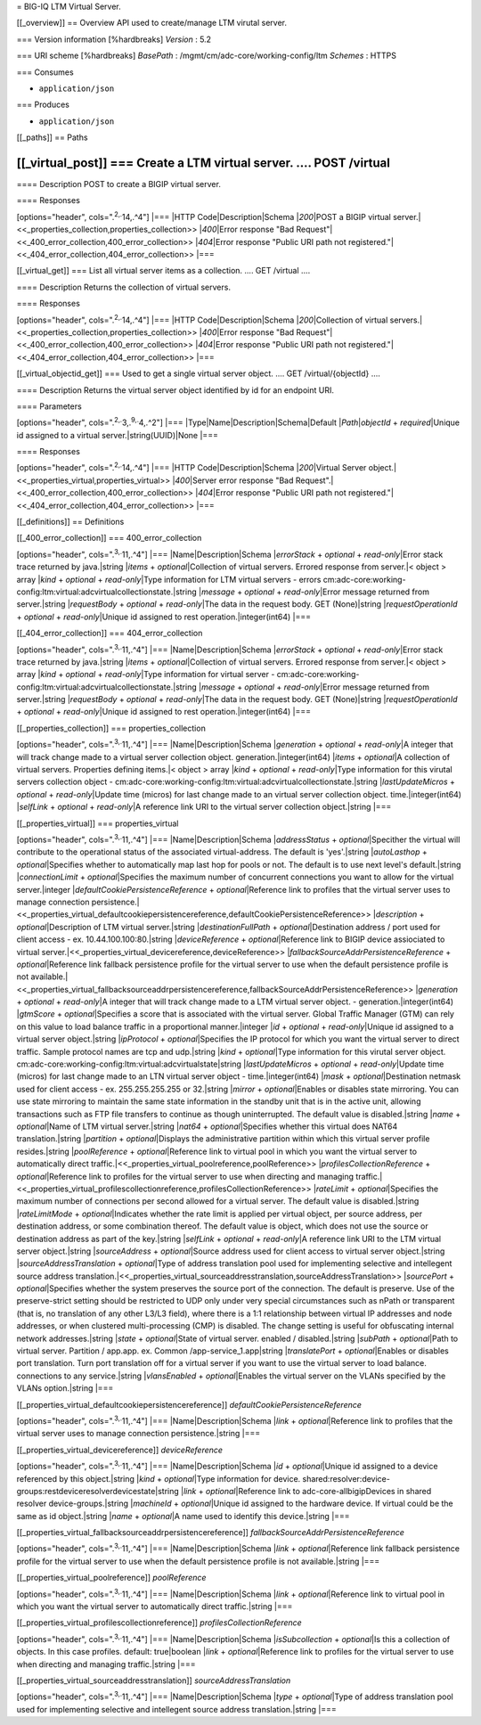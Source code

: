 = BIG-IQ LTM Virtual Server.

[[\_overview]] == Overview API used to create/manage LTM virutal server.

=== Version information [%hardbreaks] *Version* : 5.2

=== URI scheme [%hardbreaks] *BasePath* :
/mgmt/cm/adc-core/working-config/ltm *Schemes* : HTTPS

=== Consumes

-  ``application/json``

=== Produces

-  ``application/json``

[[\_paths]] == Paths

[[\_virtual\_post]] === Create a LTM virtual server. .... POST /virtual
....

==== Description POST to create a BIGIP virtual server.

==== Responses

[options="header", cols=".\ :sup:`2,.`\ 14,.^4"] \|=== \|HTTP
Code\|Description\|Schema \|\ *200*\ \|POST a BIGIP virtual
server.\|<<\_properties\_collection,properties\_collection>>
\|\ *400*\ \|Error response "Bad
Request"\|<<\_400\_error\_collection,400\_error\_collection>>
\|\ *404*\ \|Error response "Public URI path not
registered."\|<<\_404\_error\_collection,404\_error\_collection>> \|===

[[\_virtual\_get]] === List all virtual server items as a collection.
.... GET /virtual ....

==== Description Returns the collection of virtual servers.

==== Responses

[options="header", cols=".\ :sup:`2,.`\ 14,.^4"] \|=== \|HTTP
Code\|Description\|Schema \|\ *200*\ \|Collection of virtual
servers.\|<<\_properties\_collection,properties\_collection>>
\|\ *400*\ \|Error response "Bad
Request"\|<<\_400\_error\_collection,400\_error\_collection>>
\|\ *404*\ \|Error response "Public URI path not
registered."\|<<\_404\_error\_collection,404\_error\_collection>> \|===

[[\_virtual\_objectid\_get]] === Used to get a single virtual server
object. .... GET /virtual/{objectId} ....

==== Description Returns the virtual server object identified by id for
an endpoint URI.

==== Parameters

[options="header", cols=".\ :sup:`2,.`\ 3,.\ :sup:`9,.`\ 4,.^2"] \|===
\|Type\|Name\|Description\|Schema\|Default \|\ *Path*\ \|\ *objectId* +
*required*\ \|Unique id assigned to a virtual
server.\|string(UUID)\|None \|===

==== Responses

[options="header", cols=".\ :sup:`2,.`\ 14,.^4"] \|=== \|HTTP
Code\|Description\|Schema \|\ *200*\ \|Virtual Server
object.\|<<\_properties\_virtual,properties\_virtual>>
\|\ *400*\ \|Server error response "Bad
Request".\|<<\_400\_error\_collection,400\_error\_collection>>
\|\ *404*\ \|Error response "Public URI path not
registered."\|<<\_404\_error\_collection,404\_error\_collection>> \|===

[[\_definitions]] == Definitions

[[\_400\_error\_collection]] === 400\_error\_collection

[options="header", cols=".\ :sup:`3,.`\ 11,.^4"] \|===
\|Name\|Description\|Schema \|\ *errorStack* + *optional* +
*read-only*\ \|Error stack trace returned by java.\|string \|\ *items* +
*optional*\ \|Collection of virtual servers. Errored response from
server.\|< object > array \|\ *kind* + *optional* + *read-only*\ \|Type
information for LTM virtual servers - errors
cm:adc-core:working-config:ltm:virtual:adcvirtualcollectionstate.\|string
\|\ *message* + *optional* + *read-only*\ \|Error message returned from
server.\|string \|\ *requestBody* + *optional* + *read-only*\ \|The data
in the request body. GET (None)\|string \|\ *requestOperationId* +
*optional* + *read-only*\ \|Unique id assigned to rest
operation.\|integer(int64) \|===

[[\_404\_error\_collection]] === 404\_error\_collection

[options="header", cols=".\ :sup:`3,.`\ 11,.^4"] \|===
\|Name\|Description\|Schema \|\ *errorStack* + *optional* +
*read-only*\ \|Error stack trace returned by java.\|string \|\ *items* +
*optional*\ \|Collection of virtual servers. Errored response from
server.\|< object > array \|\ *kind* + *optional* + *read-only*\ \|Type
information for virtual server -
cm:adc-core:working-config:ltm:virtual:adcvirtualcollectionstate.\|string
\|\ *message* + *optional* + *read-only*\ \|Error message returned from
server.\|string \|\ *requestBody* + *optional* + *read-only*\ \|The data
in the request body. GET (None)\|string \|\ *requestOperationId* +
*optional* + *read-only*\ \|Unique id assigned to rest
operation.\|integer(int64) \|===

[[\_properties\_collection]] === properties\_collection

[options="header", cols=".\ :sup:`3,.`\ 11,.^4"] \|===
\|Name\|Description\|Schema \|\ *generation* + *optional* +
*read-only*\ \|A integer that will track change made to a virtual server
collection object. generation.\|integer(int64) \|\ *items* +
*optional*\ \|A collection of virtual servers. Properties defining
items.\|< object > array \|\ *kind* + *optional* + *read-only*\ \|Type
information for this virutal servers collection object -
cm:adc-core:working-config:ltm:virtual:adcvirtualcollectionstate.\|string
\|\ *lastUpdateMicros* + *optional* + *read-only*\ \|Update time
(micros) for last change made to an virtual server collection object.
time.\|integer(int64) \|\ *selfLink* + *optional* + *read-only*\ \|A
reference link URI to the virtual server collection object.\|string
\|===

[[\_properties\_virtual]] === properties\_virtual

[options="header", cols=".\ :sup:`3,.`\ 11,.^4"] \|===
\|Name\|Description\|Schema \|\ *addressStatus* +
*optional*\ \|Specither the virtual will contribute to the operational
status of the associated virtual-address. The default is 'yes'.\|string
\|\ *autoLasthop* + *optional*\ \|Specifies whether to automatically map
last hop for pools or not. The default is to use next level's
default.\|string \|\ *connectionLimit* + *optional*\ \|Specifies the
maximum number of concurrent connections you want to allow for the
virtual server.\|integer \|\ *defaultCookiePersistenceReference* +
*optional*\ \|Reference link to profiles that the virtual server uses to
manage connection
persistence.\|<<\_properties\_virtual\_defaultcookiepersistencereference,defaultCookiePersistenceReference>>
\|\ *description* + *optional*\ \|Description of LTM virtual
server.\|string \|\ *destinationFullPath* + *optional*\ \|Destination
address / port used for client access - ex. 10.44.100.100:80.\|string
\|\ *deviceReference* + *optional*\ \|Reference link to BIGIP device
assiociated to virtual
server.\|<<\_properties\_virtual\_devicereference,deviceReference>>
\|\ *fallbackSourceAddrPersistenceReference* + *optional*\ \|Reference
link fallback persistence profile for the virtual server to use when the
default persistence profile is not
available.\|<<\_properties\_virtual\_fallbacksourceaddrpersistencereference,fallbackSourceAddrPersistenceReference>>
\|\ *generation* + *optional* + *read-only*\ \|A integer that will track
change made to a LTM virtual server object. -
generation.\|integer(int64) \|\ *gtmScore* + *optional*\ \|Specifies a
score that is associated with the virtual server. Global Traffic Manager
(GTM) can rely on this value to load balance traffic in a proportional
manner.\|integer \|\ *id* + *optional* + *read-only*\ \|Unique id
assigned to a virtual server object.\|string \|\ *ipProtocol* +
*optional*\ \|Specifies the IP protocol for which you want the virtual
server to direct traffic. Sample protocol names are tcp and udp.\|string
\|\ *kind* + *optional*\ \|Type information for this virutal server
object. cm:adc-core:working-config:ltm:virtual:adcvirtualstate\|string
\|\ *lastUpdateMicros* + *optional* + *read-only*\ \|Update time
(micros) for last change made to an LTN virtual server object -
time.\|integer(int64) \|\ *mask* + *optional*\ \|Destination netmask
used for client access - ex. 255.255.255.255 or 32.\|string \|\ *mirror*
+ *optional*\ \|Enables or disables state mirroring. You can use state
mirroring to maintain the same state information in the standby unit
that is in the active unit, allowing transactions such as FTP file
transfers to continue as though uninterrupted. The default value is
disabled.\|string \|\ *name* + *optional*\ \|Name of LTM virtual
server.\|string \|\ *nat64* + *optional*\ \|Specifies whether this
virtual does NAT64 translation.\|string \|\ *partition* +
*optional*\ \|Displays the administrative partition within which this
virtual server profile resides.\|string \|\ *poolReference* +
*optional*\ \|Reference link to virtual pool in which you want the
virtual server to automatically direct
traffic.\|<<\_properties\_virtual\_poolreference,poolReference>>
\|\ *profilesCollectionReference* + *optional*\ \|Reference link to
profiles for the virtual server to use when directing and managing
traffic.\|<<\_properties\_virtual\_profilescollectionreference,profilesCollectionReference>>
\|\ *rateLimit* + *optional*\ \|Specifies the maximum number of
connections per second allowed for a virtual server. The default value
is disabled.\|string \|\ *rateLimitMode* + *optional*\ \|Indicates
whether the rate limit is applied per virtual object, per source
address, per destination address, or some combination thereof. The
default value is object, which does not use the source or destination
address as part of the key.\|string \|\ *selfLink* + *optional* +
*read-only*\ \|A reference link URI to the LTM virtual server
object.\|string \|\ *sourceAddress* + *optional*\ \|Source address used
for client access to virtual server object.\|string
\|\ *sourceAddressTranslation* + *optional*\ \|Type of address
translation pool used for implementing selective and intellegent source
address
translation.\|<<\_properties\_virtual\_sourceaddresstranslation,sourceAddressTranslation>>
\|\ *sourcePort* + *optional*\ \|Specifies whether the system preserves
the source port of the connection. The default is preserve. Use of the
preserve-strict setting should be restricted to UDP only under very
special circumstances such as nPath or transparent (that is, no
translation of any other L3/L3 field), where there is a 1:1 relationship
between virtual IP addresses and node addresses, or when clustered
multi-processing (CMP) is disabled. The change setting is useful for
obfuscating internal network addresses.\|string \|\ *state* +
*optional*\ \|State of virtual server. enabled / disabled.\|string
\|\ *subPath* + *optional*\ \|Path to virtual server. Partition /
app.app. ex. Common /app-service\_1.app\|string \|\ *translatePort* +
*optional*\ \|Enables or disables port translation. Turn port
translation off for a virtual server if you want to use the virtual
server to load balance. connections to any service.\|string
\|\ *vlansEnabled* + *optional*\ \|Enables the virtual server on the
VLANs specified by the VLANs option.\|string \|===

[[\_properties\_virtual\_defaultcookiepersistencereference]]
*defaultCookiePersistenceReference*

[options="header", cols=".\ :sup:`3,.`\ 11,.^4"] \|===
\|Name\|Description\|Schema \|\ *link* + *optional*\ \|Reference link to
profiles that the virtual server uses to manage connection
persistence.\|string \|===

[[\_properties\_virtual\_devicereference]] *deviceReference*

[options="header", cols=".\ :sup:`3,.`\ 11,.^4"] \|===
\|Name\|Description\|Schema \|\ *id* + *optional*\ \|Unique id assigned
to a device referenced by this object.\|string \|\ *kind* +
*optional*\ \|Type information for device.
shared:resolver:device-groups:restdeviceresolverdevicestate\|string
\|\ *link* + *optional*\ \|Reference link to adc-core-allbigipDevices in
shared resolver device-groups.\|string \|\ *machineId* +
*optional*\ \|Unique id assigned to the hardware device. If virtual
could be the same as id object.\|string \|\ *name* + *optional*\ \|A
name used to identify this device.\|string \|===

[[\_properties\_virtual\_fallbacksourceaddrpersistencereference]]
*fallbackSourceAddrPersistenceReference*

[options="header", cols=".\ :sup:`3,.`\ 11,.^4"] \|===
\|Name\|Description\|Schema \|\ *link* + *optional*\ \|Reference link
fallback persistence profile for the virtual server to use when the
default persistence profile is not available.\|string \|===

[[\_properties\_virtual\_poolreference]] *poolReference*

[options="header", cols=".\ :sup:`3,.`\ 11,.^4"] \|===
\|Name\|Description\|Schema \|\ *link* + *optional*\ \|Reference link to
virtual pool in which you want the virtual server to automatically
direct traffic.\|string \|===

[[\_properties\_virtual\_profilescollectionreference]]
*profilesCollectionReference*

[options="header", cols=".\ :sup:`3,.`\ 11,.^4"] \|===
\|Name\|Description\|Schema \|\ *isSubcollection* + *optional*\ \|Is
this a collection of objects. In this case profiles. default:
true\|boolean \|\ *link* + *optional*\ \|Reference link to profiles for
the virtual server to use when directing and managing traffic.\|string
\|===

[[\_properties\_virtual\_sourceaddresstranslation]]
*sourceAddressTranslation*

[options="header", cols=".\ :sup:`3,.`\ 11,.^4"] \|===
\|Name\|Description\|Schema \|\ *type* + *optional*\ \|Type of address
translation pool used for implementing selective and intellegent source
address translation.\|string \|===
